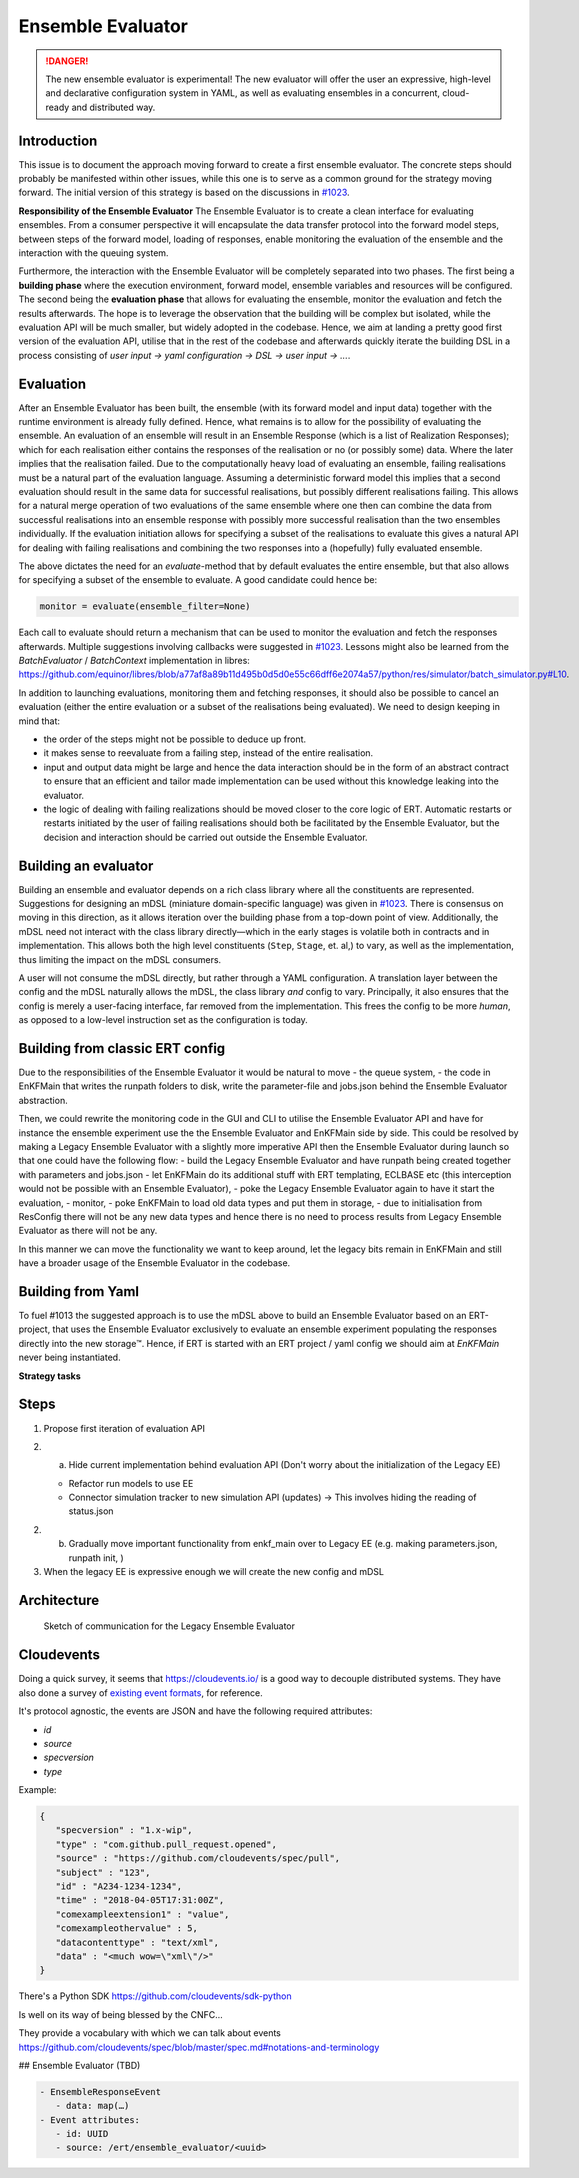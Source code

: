 Ensemble Evaluator
==================


.. DANGER::
   The new ensemble evaluator is experimental!
   The new evaluator will offer the user an expressive,
   high-level and declarative configuration system in YAML, as
   well as evaluating ensembles in a concurrent, cloud-ready
   and distributed way.


Introduction
------------

This issue is to document the approach moving forward to create a first ensemble evaluator. The concrete steps should probably be manifested within other issues, while this one is to serve as a common ground for the strategy moving forward. The initial version of this strategy is based on the discussions in `#1023 <https://github.com/equinor/ert/issues/1023>`_.

**Responsibility of the Ensemble Evaluator**
The Ensemble Evaluator is to create a clean interface for evaluating ensembles. From a consumer perspective it will encapsulate the data transfer protocol into the forward model steps, between steps of the forward model, loading of responses, enable monitoring the evaluation of the ensemble and the interaction with the queuing system.

Furthermore, the interaction with the Ensemble Evaluator will be completely separated into two phases. The first being a **building phase** where the execution environment, forward model, ensemble variables and resources will be configured. The second being the **evaluation phase** that allows for evaluating the ensemble, monitor the evaluation and fetch the results afterwards. The hope is to leverage the observation that the building will be complex but isolated, while the evaluation API will be much smaller, but widely adopted in the codebase. Hence, we aim at landing a pretty good first version of the evaluation API, utilise that in the rest of the codebase and afterwards quickly iterate the building DSL in a process consisting of `user input -> yaml configuration -> DSL -> user input -> ...`.

Evaluation
----------

After an Ensemble Evaluator has been built, the ensemble (with its forward model and input data) together with the runtime environment is already fully defined. Hence, what remains is to allow for the possibility of evaluating the ensemble. An evaluation of an ensemble will result in an Ensemble Response (which is a list of Realization Responses); which for each realisation either contains the responses of the realisation or no (or possibly some) data. Where the later implies that the realisation failed. Due to the computationally heavy load of evaluating an ensemble, failing realisations must be a natural part of the evaluation language. Assuming a deterministic forward model this implies that a second evaluation should result in the same data for successful realisations, but possibly different realisations failing. This allows for a natural merge operation of two evaluations of the same ensemble where one then can combine the data from successful realisations into an ensemble response with possibly more successful realisation than the two ensembles individually. If the evaluation initiation allows for specifying a subset of the realisations to evaluate this gives a natural API for dealing with failing realisations and combining the two responses into a (hopefully) fully evaluated ensemble.

The above dictates the need for an `evaluate`-method that by default evaluates the entire ensemble, but that also allows for specifying a subset of the ensemble to evaluate. A good candidate could hence be:

.. code-block:: python

   monitor = evaluate(ensemble_filter=None)


Each call to evaluate should return a mechanism that can be used to monitor the evaluation and fetch the responses afterwards. Multiple suggestions involving callbacks were suggested in `#1023 <https://github.com/equinor/ert/issues/1023>`_. Lessons might also be learned from the `BatchEvaluator` / `BatchContext` implementation in libres: https://github.com/equinor/libres/blob/a77af8a89b11d495b0d5d0e55c66dff6e2074a57/python/res/simulator/batch_simulator.py#L10.

In addition to launching evaluations, monitoring them and fetching responses, it should also be possible to cancel an evaluation (either the entire evaluation or a subset of the realisations being evaluated). We need to design keeping in mind that:

- the order of the steps might not be possible to deduce up front.
- it makes sense to reevaluate from a failing step, instead of the entire realisation.
- input and output data might be large and hence the data interaction should be in the form of an abstract contract to ensure that an efficient and tailor made implementation can be used without this knowledge leaking into the evaluator.
- the logic of dealing with failing realizations should be moved closer to the core logic of ERT. Automatic restarts or restarts initiated by the user of failing realisations should both be facilitated by the Ensemble Evaluator, but the decision and interaction should be carried out outside the Ensemble Evaluator.

Building an evaluator
---------------------

Building an ensemble and evaluator depends on a rich class library where all the constituents are represented. Suggestions for designing an mDSL (miniature domain-specific language) was given in  `#1023 <https://github.com/equinor/ert/issues/1023>`_. There is consensus on moving in this direction, as it allows iteration over the building phase from a top-down point of view. Additionally, the mDSL need not interact with the class library directly—which in the early stages is volatile both in contracts and in implementation. This allows both the high level constituents (``Step``, ``Stage``, et. al,) to vary, as well as the implementation, thus limiting the impact on the mDSL consumers.

A user will not consume the mDSL directly, but rather through a YAML configuration. A translation layer between the config and the mDSL naturally allows the mDSL, the class library *and* config to vary. Principally, it also ensures that the config is merely a user-facing interface, far removed from the implementation. This frees the config to be more *human*, as opposed to a low-level instruction set as the configuration is today.

Building from classic ERT config
--------------------------------

Due to the responsibilities of the Ensemble Evaluator it would be natural to move
- the queue system,
- the code in EnKFMain that writes the runpath folders to disk, write the parameter-file and jobs.json
behind the Ensemble Evaluator abstraction.

Then, we could rewrite the monitoring code in the GUI and CLI to utilise the Ensemble Evaluator API and have for instance the ensemble experiment use the the Ensemble Evaluator and EnKFMain side by side. This could be resolved by making a Legacy Ensemble Evaluator with a slightly more imperative API then the Ensemble Evaluator during launch so that one could have the following flow:
- build the Legacy Ensemble Evaluator and have runpath being created together with parameters and jobs.json
- let EnKFMain do its additional stuff with ERT templating, ECLBASE etc (this interception would not be possible with an Ensemble Evaluator),
- poke the Legacy Ensemble Evaluator again to have it start the evaluation,
- monitor,
- poke EnKFMain to load old data types and put them in storage,
- due to initialisation from ResConfig there will not be any new data types and hence there is no need to process results from Legacy Ensemble Evaluator as there will not be any.

In this manner we can move the functionality we want to keep around, let the legacy bits remain in EnKFMain and still have a broader usage of the Ensemble Evaluator in the codebase.

Building from Yaml
------------------

To fuel #1013 the suggested approach is to use the mDSL above to build an Ensemble Evaluator based on an ERT-project, that uses the Ensemble Evaluator exclusively to evaluate an ensemble experiment populating the responses directly into the new storage™️. Hence, if ERT is started with an ERT project / yaml config we should aim at `EnKFMain` never being instantiated.

**Strategy tasks**


Steps
-----

1. Propose first iteration of evaluation API
2. (a) Hide current implementation behind evaluation API (Don't worry about the initialization of the Legacy EE)

   - Refactor run models to use EE
   - Connector simulation tracker to new simulation API (updates) -> This involves hiding the reading of status.json

2. (b) Gradually move important functionality from enkf_main over to Legacy EE (e.g. making parameters.json, runpath init, )
3. When the legacy EE is expressive enough we will create the new config and mDSL


Architecture
------------

.. figure:: images/ee-sketch.png
   :scale: 70%

   Sketch of communication for the Legacy Ensemble Evaluator


Cloudevents
-----------

Doing a quick survey, it seems that https://cloudevents.io/ is a good way to decouple distributed systems. They have also done a survey of `existing event formats <https://github.com/cloudevents/spec/blob/master/primer.md#existing-event-formats>`_, for reference.

It's protocol agnostic, the events are JSON and have the following required attributes:

- `id`
- `source`
- `specversion`
- `type`

Example:

.. code-block:: json

   {
      "specversion" : "1.x-wip",
      "type" : "com.github.pull_request.opened",
      "source" : "https://github.com/cloudevents/spec/pull",
      "subject" : "123",
      "id" : "A234-1234-1234",
      "time" : "2018-04-05T17:31:00Z",
      "comexampleextension1" : "value",
      "comexampleothervalue" : 5,
      "datacontenttype" : "text/xml",
      "data" : "<much wow=\"xml\"/>"
   }

There's a Python SDK https://github.com/cloudevents/sdk-python

Is well on its way of being blessed by the CNFC...

They provide a vocabulary with which we can talk about events https://github.com/cloudevents/spec/blob/master/spec.md#notations-and-terminology

## Ensemble Evaluator (TBD)

.. code-block::

   - EnsembleResponseEvent
      - data: map(…)
   - Event attributes:
      - id: UUID
      - source: /ert/ensemble_evaluator/<uuid>

